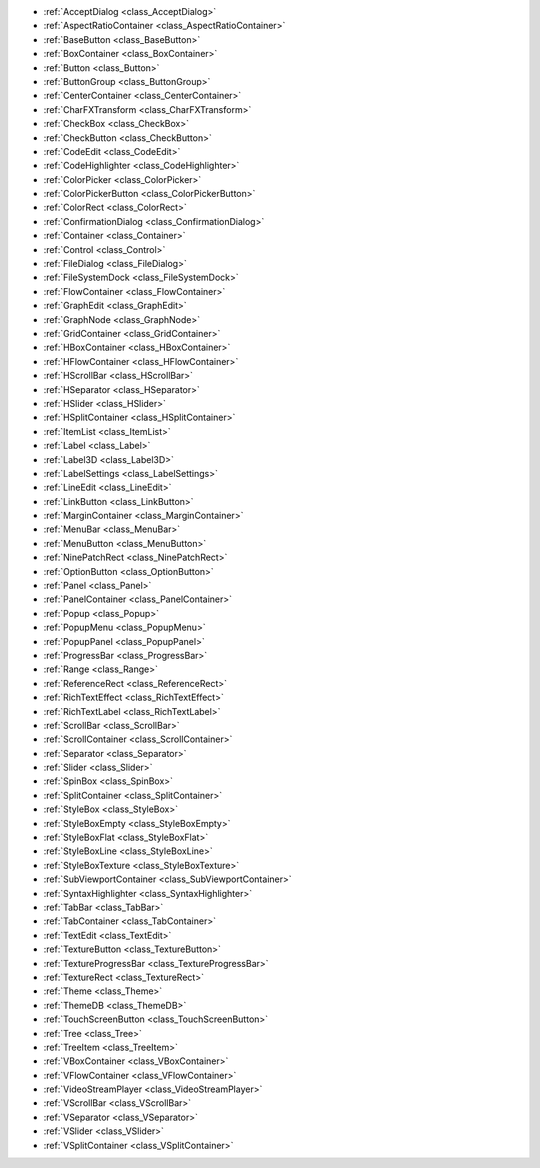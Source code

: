 ..
    Everything that inherits Control and can be used to build Graphical User Interfaces (both game UI and editor tools).

- :ref:`AcceptDialog <class_AcceptDialog>`
- :ref:`AspectRatioContainer <class_AspectRatioContainer>`
- :ref:`BaseButton <class_BaseButton>`
- :ref:`BoxContainer <class_BoxContainer>`
- :ref:`Button <class_Button>`
- :ref:`ButtonGroup <class_ButtonGroup>`
- :ref:`CenterContainer <class_CenterContainer>`
- :ref:`CharFXTransform <class_CharFXTransform>`
- :ref:`CheckBox <class_CheckBox>`
- :ref:`CheckButton <class_CheckButton>`
- :ref:`CodeEdit <class_CodeEdit>`
- :ref:`CodeHighlighter <class_CodeHighlighter>`
- :ref:`ColorPicker <class_ColorPicker>`
- :ref:`ColorPickerButton <class_ColorPickerButton>`
- :ref:`ColorRect <class_ColorRect>`
- :ref:`ConfirmationDialog <class_ConfirmationDialog>`
- :ref:`Container <class_Container>`
- :ref:`Control <class_Control>`
- :ref:`FileDialog <class_FileDialog>`
- :ref:`FileSystemDock <class_FileSystemDock>`
- :ref:`FlowContainer <class_FlowContainer>`
- :ref:`GraphEdit <class_GraphEdit>`
- :ref:`GraphNode <class_GraphNode>`
- :ref:`GridContainer <class_GridContainer>`
- :ref:`HBoxContainer <class_HBoxContainer>`
- :ref:`HFlowContainer <class_HFlowContainer>`
- :ref:`HScrollBar <class_HScrollBar>`
- :ref:`HSeparator <class_HSeparator>`
- :ref:`HSlider <class_HSlider>`
- :ref:`HSplitContainer <class_HSplitContainer>`
- :ref:`ItemList <class_ItemList>`
- :ref:`Label <class_Label>`
- :ref:`Label3D <class_Label3D>`
- :ref:`LabelSettings <class_LabelSettings>`
- :ref:`LineEdit <class_LineEdit>`
- :ref:`LinkButton <class_LinkButton>`
- :ref:`MarginContainer <class_MarginContainer>`
- :ref:`MenuBar <class_MenuBar>`
- :ref:`MenuButton <class_MenuButton>`
- :ref:`NinePatchRect <class_NinePatchRect>`
- :ref:`OptionButton <class_OptionButton>`
- :ref:`Panel <class_Panel>`
- :ref:`PanelContainer <class_PanelContainer>`
- :ref:`Popup <class_Popup>`
- :ref:`PopupMenu <class_PopupMenu>`
- :ref:`PopupPanel <class_PopupPanel>`
- :ref:`ProgressBar <class_ProgressBar>`
- :ref:`Range <class_Range>`
- :ref:`ReferenceRect <class_ReferenceRect>`
- :ref:`RichTextEffect <class_RichTextEffect>`
- :ref:`RichTextLabel <class_RichTextLabel>`
- :ref:`ScrollBar <class_ScrollBar>`
- :ref:`ScrollContainer <class_ScrollContainer>`
- :ref:`Separator <class_Separator>`
- :ref:`Slider <class_Slider>`
- :ref:`SpinBox <class_SpinBox>`
- :ref:`SplitContainer <class_SplitContainer>`
- :ref:`StyleBox <class_StyleBox>`
- :ref:`StyleBoxEmpty <class_StyleBoxEmpty>`
- :ref:`StyleBoxFlat <class_StyleBoxFlat>`
- :ref:`StyleBoxLine <class_StyleBoxLine>`
- :ref:`StyleBoxTexture <class_StyleBoxTexture>`
- :ref:`SubViewportContainer <class_SubViewportContainer>`
- :ref:`SyntaxHighlighter <class_SyntaxHighlighter>`
- :ref:`TabBar <class_TabBar>`
- :ref:`TabContainer <class_TabContainer>`
- :ref:`TextEdit <class_TextEdit>`
- :ref:`TextureButton <class_TextureButton>`
- :ref:`TextureProgressBar <class_TextureProgressBar>`
- :ref:`TextureRect <class_TextureRect>`
- :ref:`Theme <class_Theme>`
- :ref:`ThemeDB <class_ThemeDB>`
- :ref:`TouchScreenButton <class_TouchScreenButton>`
- :ref:`Tree <class_Tree>`
- :ref:`TreeItem <class_TreeItem>`
- :ref:`VBoxContainer <class_VBoxContainer>`
- :ref:`VFlowContainer <class_VFlowContainer>`
- :ref:`VideoStreamPlayer <class_VideoStreamPlayer>`
- :ref:`VScrollBar <class_VScrollBar>`
- :ref:`VSeparator <class_VSeparator>`
- :ref:`VSlider <class_VSlider>`
- :ref:`VSplitContainer <class_VSplitContainer>`